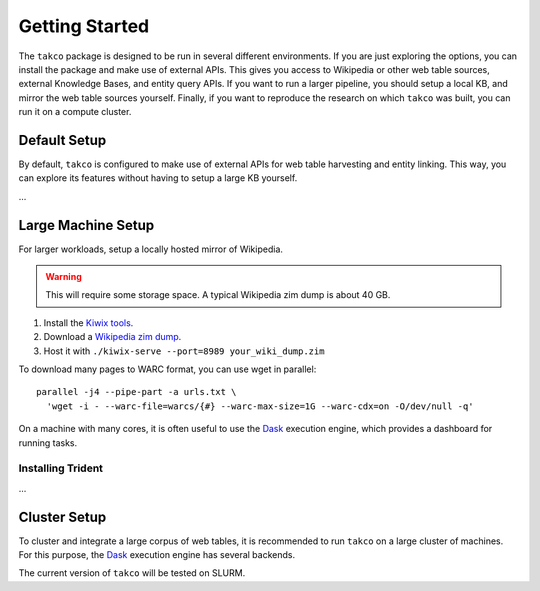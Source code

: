 Getting Started
===============

The ``takco`` package is designed to be run in several different environments. If you
are just exploring the options, you can install the package and make use of external 
APIs. This gives you access to Wikipedia or other web table sources, external Knowledge
Bases, and entity query APIs. If you want to run a larger pipeline, you should setup
a local KB, and mirror the web table sources yourself. Finally, if you want to reproduce
the research on which ``takco`` was built, you can run it on a compute cluster.

Default Setup
~~~~~~~~~~~~~

By default, ``takco`` is configured to make use of external APIs for web table 
harvesting and entity linking. This way, you can explore its features without having
to setup a large KB yourself.

...



Large Machine Setup
~~~~~~~~~~~~~~~~~~~

For larger workloads, setup a locally hosted mirror of Wikipedia.

.. warning::

    This will require some storage space. A typical Wikipedia zim dump is about 40 GB.

1. Install the `Kiwix tools <https://github.com/kiwix/kiwix-tools>`_.
2. Download a `Wikipedia zim dump <https://dumps.wikimedia.org/other/kiwix/zim/wikipedia/>`_.
3. Host it with ``./kiwix-serve --port=8989 your_wiki_dump.zim``

To download many pages to WARC format, you can use wget in parallel:
::
    
    parallel -j4 --pipe-part -a urls.txt \
      'wget -i - --warc-file=warcs/{#} --warc-max-size=1G --warc-cdx=on -O/dev/null -q'
    

On a machine with many cores, it is often useful to use the `Dask <http://dask.org>`_
execution engine, which provides a dashboard for running tasks.


Installing Trident
^^^^^^^^^^^^^^^^^^

...


Cluster Setup
~~~~~~~~~~~~~

To cluster and integrate a large corpus of web tables, it is recommended to run 
``takco`` on a large cluster of machines. For this purpose, the 
`Dask <http://dask.org>`_ execution engine has several backends.

The current version of ``takco`` will be tested on SLURM.

